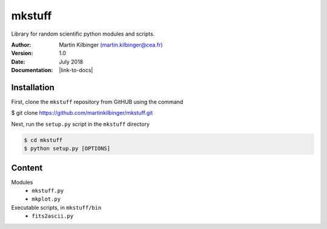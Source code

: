 mkstuff
=======

Library for random scientific python modules and scripts.

:Author: Martin Kilbinger `(martin.kilbinger@cea.fr) <martin.kilbinger@cea.fr>`_

:Version: 1.0

:Date: July 2018

:Documentation: |link-to-docs|

.. |link-to-docs| raw:: html

  <a href="https://github.com/martinkilbinger/mkstuff/"
  target="_blank">https://github.com/martinkilbinger/mkstuff/</a>


Installation
------------

First, clone the ``mkstuff`` repository from GitHUB using the command

.. code-block:: sh

$ git clone https://github.com/martinkilbinger/mkstuff.git

Next, run the ``setup.py`` script in the ``mkstuff`` directory

.. code-block:: sh

        $ cd mkstuff
        $ python setup.py [OPTIONS]

Content
-------

Modules
        * ``mkstuff.py``
        * ``mkplot.py``

Executable scripts, in ``mkstuff/bin``
        * ``fits2ascii.py``


